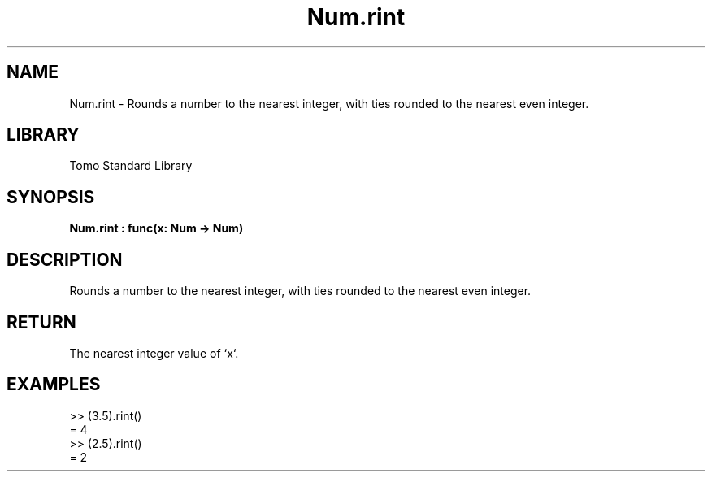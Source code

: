 '\" t
.\" Copyright (c) 2025 Bruce Hill
.\" All rights reserved.
.\"
.TH Num.rint 3 2025-04-19T14:48:15.713510 "Tomo man-pages"
.SH NAME
Num.rint \- Rounds a number to the nearest integer, with ties rounded to the nearest even integer.

.SH LIBRARY
Tomo Standard Library
.SH SYNOPSIS
.nf
.BI Num.rint\ :\ func(x:\ Num\ ->\ Num)
.fi

.SH DESCRIPTION
Rounds a number to the nearest integer, with ties rounded to the nearest even integer.


.TS
allbox;
lb lb lbx lb
l l l l.
Name	Type	Description	Default
x	Num	The number to be rounded. 	-
.TE
.SH RETURN
The nearest integer value of `x`.

.SH EXAMPLES
.EX
>> (3.5).rint()
= 4
>> (2.5).rint()
= 2
.EE
